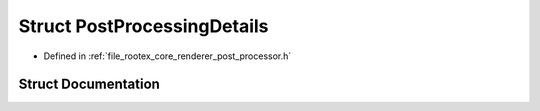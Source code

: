 .. _exhale_struct_struct_post_processing_details:

Struct PostProcessingDetails
============================

- Defined in :ref:`file_rootex_core_renderer_post_processor.h`


Struct Documentation
--------------------


.. doxygenstruct:: PostProcessingDetails
   :members:
   :protected-members:
   :undoc-members:
